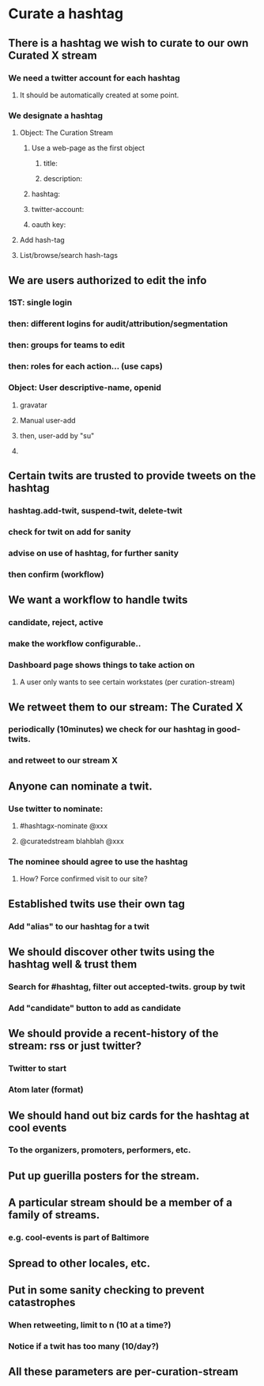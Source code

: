 * Curate a hashtag
** There is a hashtag we wish to curate to our own Curated X stream
*** We need a twitter account for each hashtag
**** It should be automatically created at some point.
*** We designate a hashtag
**** Object: The Curation Stream
***** Use a web-page as the first object
****** title:
****** description:
***** hashtag:
***** twitter-account:
***** oauth key:
**** Add hash-tag
**** List/browse/search hash-tags
** We are users authorized to edit the info
*** 1ST: single login
*** then: different logins for audit/attribution/segmentation
*** then: groups for teams to edit
*** then: roles for each action... (use caps)
*** Object: User descriptive-name, openid
**** gravatar
**** Manual user-add
**** then, user-add by "su"
**** 
** Certain twits are trusted to provide tweets on the hashtag
*** hashtag.add-twit, suspend-twit, delete-twit
*** check for twit on add for sanity
*** advise on use of hashtag, for further sanity
*** then confirm (workflow)
** We want a workflow to handle twits
*** candidate, reject, active
*** make the workflow configurable..
*** Dashboard page shows things to take action on
**** A user only wants to see certain workstates (per curation-stream)
** We retweet them to our stream: The Curated X
*** periodically (10minutes) we check for our hashtag in good-twits.
*** and retweet to our stream X
** Anyone can nominate a twit.
*** Use twitter to nominate: 
**** #hashtagx-nominate @xxx
**** @curatedstream blahblah @xxx
*** The nominee should agree to use the hashtag
**** How? Force confirmed visit to our site?
** Established twits use their own tag
*** Add "alias" to our hashtag for a twit
** We should discover other twits using the hashtag well & trust them
*** Search for #hashtag, filter out accepted-twits. group by twit
*** Add "candidate" button to add as candidate
** We should provide a recent-history of the stream: rss or just twitter?
*** Twitter to start
*** Atom later (format)
** We should hand out biz cards for the hashtag at cool events
*** To the organizers, promoters, performers, etc.
** Put up guerilla posters for the stream.
** A particular stream should be a member of a family of streams.
*** e.g. cool-events is part of Baltimore
** Spread to other locales, etc.
** Put in some sanity checking to prevent catastrophes
*** When retweeting, limit to n (10 at a time?)
*** Notice if a twit has too many (10/day?)
** All these parameters are per-curation-stream
